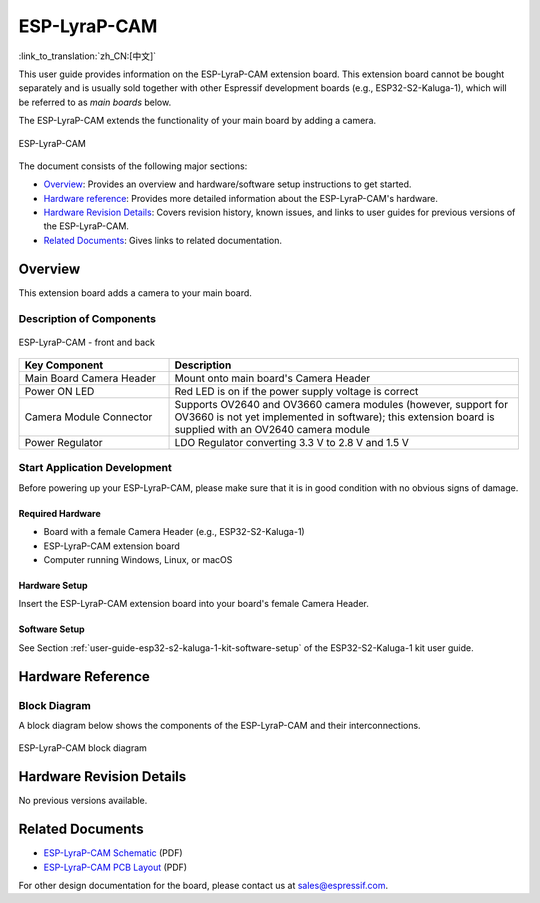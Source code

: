=============
ESP-LyraP-CAM
=============

:link_to_translation:`zh_CN:[中文]`

This user guide provides information on the ESP-LyraP-CAM extension board. This extension board cannot be bought separately and is usually sold together with other Espressif development boards (e.g., ESP32-S2-Kaluga-1), which will be referred to as *main boards* below.

The ESP-LyraP-CAM extends the functionality of your main board by adding a camera.

.. figure:: https://dl.espressif.com/dl/schematics/pictures/esp-lyrap-cam-v1.0-3d.png
    :align: center
    :alt: ESP-LyraP-CAM
    :figclass: align-center

    ESP-LyraP-CAM

The document consists of the following major sections:

- `Overview`_: Provides an overview and hardware/software setup instructions to get started.
- `Hardware reference`_: Provides more detailed information about the ESP-LyraP-CAM's hardware.
- `Hardware Revision Details`_: Covers revision history, known issues, and links to user guides for previous versions of the ESP-LyraP-CAM.
- `Related Documents`_: Gives links to related documentation.


Overview
========

This extension board adds a camera to your main board.


Description of Components
-------------------------

.. figure:: https://dl.espressif.com/dl/schematics/pictures/esp-lyrap-cam-v1.0-layout-front.png
    :align: center
    :alt: ESP-LyraP-CAM - front and back
    :figclass: align-center

    ESP-LyraP-CAM - front and back

.. list-table::
   :widths: 30 70
   :header-rows: 1

   * - Key Component
     - Description
   * - Main Board Camera Header
     - Mount onto main board's Camera Header
   * - Power ON LED
     - Red LED is on if the power supply voltage is correct
   * - Camera Module Connector
     - Supports OV2640 and OV3660 camera modules (however, support for OV3660 is not yet implemented in software); this extension board is supplied with an OV2640 camera module
   * - Power Regulator
     - LDO Regulator converting 3.3 V to 2.8 V and 1.5 V


Start Application Development
-----------------------------

Before powering up your ESP-LyraP-CAM, please make sure that it is in good condition with no obvious signs of damage.


Required Hardware
^^^^^^^^^^^^^^^^^

- Board with a female Camera Header (e.g., ESP32-S2-Kaluga-1)
- ESP-LyraP-CAM extension board
- Computer running Windows, Linux, or macOS


Hardware Setup
^^^^^^^^^^^^^^

Insert the ESP-LyraP-CAM extension board into your board's female Camera Header.


Software Setup
^^^^^^^^^^^^^^

See Section :ref:`user-guide-esp32-s2-kaluga-1-kit-software-setup` of the ESP32-S2-Kaluga-1 kit user guide.


Hardware Reference
==================


Block Diagram
-------------

A block diagram below shows the components of the ESP-LyraP-CAM and their interconnections.

.. figure:: https://dl.espressif.com/dl/schematics/pictures/esp-lyrap-cam-v1.0-block-diagram.png
    :align: center
    :alt: ESP-LyraP-CAM block diagram
    :figclass: align-center

    ESP-LyraP-CAM block diagram


Hardware Revision Details
=========================

No previous versions available.


Related Documents
=================

- `ESP-LyraP-CAM Schematic <https://dl.espressif.com/dl/schematics/ESP-LyraP-CAM_V1.0_SCH_20200302.pdf>`_ (PDF)
- `ESP-LyraP-CAM PCB Layout <https://dl.espressif.com/dl/schematics/ESP-LyraP-CAM_V1.0_PCB_20200302.pdf>`_ (PDF)

For other design documentation for the board, please contact us at sales@espressif.com.